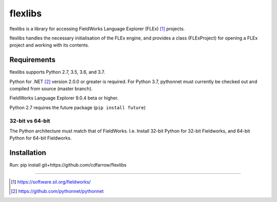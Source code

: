 flexlibs
========

flexlibs is a library for accessing FieldWorks Language Explorer (FLEx) [1]_ projects.

flexlibs handles the necessary initialisation of the FLEx engine, and 
provides a class (FLExProject) for opening a FLEx project and working 
with its contents.


Requirements
------------
flexlibs supports Python 2.7, 3.5, 3.6, and 3.7.

Python for .NET [2]_ version 2.0.0 or greater is required. For Python 3.7, pythonnet must currently be checked out and compiled from source (master branch).

FieldWorks Language Explorer 9.0.4 beta or higher.

Python 2.7 requires the future package (``pip install future``)

32-bit vs 64-bit
^^^^^^^^^^^^^^^^
The Python architecture must match that of FieldWorks. I.e. Install 32-bit Python for 32-bit Fieldworks, and 64-bit Python for 64-bit Fieldworks.

Installation
------------
Run:
pip install git+https://github.com/cdfarrow/flexlibs

--------------

.. [1] https://software.sil.org/fieldworks/
.. [2] https://github.com/pythonnet/pythonnet
